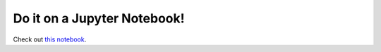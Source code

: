 .. _jupyter:

============================
Do it on a Jupyter Notebook!
============================

Check out `this notebook <density_optimization.ipynb>`_.




